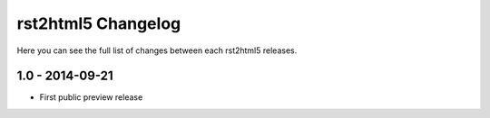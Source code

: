 ===================
rst2html5 Changelog
===================

Here you can see the full list of changes between each rst2html5 releases.

1.0 - 2014-09-21
================

* First public preview release